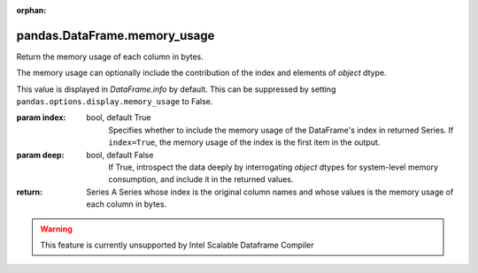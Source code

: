 .. _pandas.DataFrame.memory_usage:

:orphan:

pandas.DataFrame.memory_usage
*****************************

Return the memory usage of each column in bytes.

The memory usage can optionally include the contribution of
the index and elements of `object` dtype.

This value is displayed in `DataFrame.info` by default. This can be
suppressed by setting ``pandas.options.display.memory_usage`` to False.

:param index:
    bool, default True
        Specifies whether to include the memory usage of the DataFrame's
        index in returned Series. If ``index=True``, the memory usage of
        the index is the first item in the output.

:param deep:
    bool, default False
        If True, introspect the data deeply by interrogating
        `object` dtypes for system-level memory consumption, and include
        it in the returned values.

:return: Series
    A Series whose index is the original column names and whose values
    is the memory usage of each column in bytes.



.. warning::
    This feature is currently unsupported by Intel Scalable Dataframe Compiler

